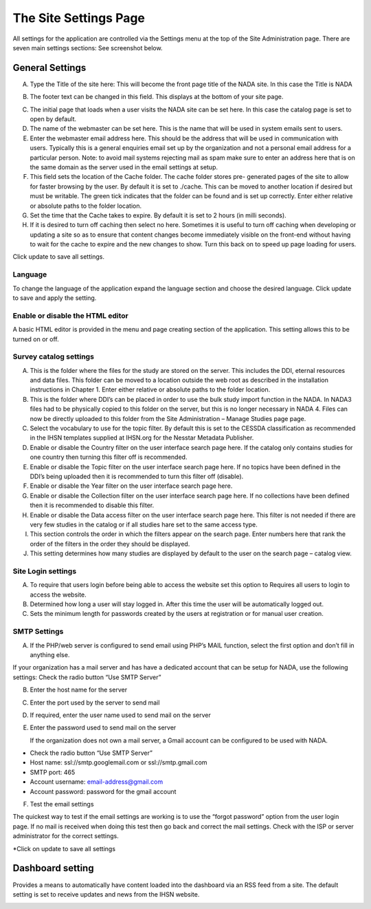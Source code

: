 ============
The Site Settings Page
============

All settings for the application are controlled via the Settings menu at the top of the Site Administration page. There are seven main settings sections: See screenshot below.

.. image:: images/site-configuration.png
General Settings
-----------------------

.. image:: images/general-site-settings.png

A.	Type the Title of the site here: This will become the front page title of the NADA site. In this case the Title is NADA

.. image:: images/nada-title.png
 
B.	The footer text can be changed in this field. This displays at the bottom of your site page.

.. image:: images/nada-footer.png

C.	The initial page that loads when a user visits the NADA site can be set here. In this case the catalog page is set to open by default. 

D.	The name of the webmaster can be set here. This is the name that will be used in system emails sent to users.

E.	Enter the webmaster email address here. This should be the address that will be used in communication with users. Typically this is a general enquiries email set up by the organization and not a personal email address for a particular person. Note: to avoid mail systems rejecting mail as spam make sure to enter an address here that is on the same domain as the server used in the email settings at setup. 

F.	This field sets the location of the Cache folder. The cache folder stores pre- generated pages of the site to allow for faster browsing by the user. By default it is set to ./cache. This can be moved to another location if desired but must be writable. The green tick indicates that the folder can be found and is set up correctly. Enter either relative or absolute paths to the folder location.

G.	Set the time that the Cache takes to expire. By default it is set to 2 hours (in milli seconds).

H.	If it is desired to turn off caching then select no here. Sometimes it is useful to turn off caching when developing or updating a site so as to ensure that content changes become immediately visible on the front-end without having to wait for the cache to expire and the new changes to show. Turn this back on to speed up page loading for users.

Click update to save all settings.



Language
^^^^^^^^^

To change the language of the application expand the language section and choose the desired language. Click update to save and apply the setting.

.. image:: images/language-configuration.png
 
Enable or disable the HTML editor
^^^^^^^^^^^^^^^^^^^^^^^^^^^^^^^^^^^

A basic HTML editor is provided in the menu and page creating section of the application. This setting allows this to be turned on or off.

.. image:: images/html-setting.png
Survey catalog settings
^^^^^^^^^^^^^^^^^^^^^^^^^^^^
.. image:: images/survey-catalog-details.png

A.	This is the folder where the files for the study are stored on the server. This includes the DDI, eternal resources and data files. This folder can be moved to a location outside the web root as described in the installation instructions in Chapter 1. Enter either relative or absolute paths to the folder location.

B.	This is the folder where DDI’s can be placed in order to use the bulk study import function in the NADA. In NADA3 files had to be physically copied to this folder on the server, but this is no longer necessary in NADA 4. Files can now be directly uploaded to this folder from the Site Administration – Manage Studies page page.

C.	Select the vocabulary to use for the topic filter. By default this is set to the CESSDA classification as recommended in the IHSN templates supplied at IHSN.org for the Nesstar Metadata Publisher.

D.	Enable or disable the Country filter on the user interface search page here. If the catalog only contains studies for one country then turning this filter off is recommended.

E.	Enable or disable the Topic filter on the user interface search page here. If no topics have been defined in the DDI’s being uploaded then it is recommended to turn this filter off (disable).

F.	Enable or disable the Year filter on the user interface search page here.

G.	Enable or disable the Collection filter on the user interface search page here. If no collections have been defined then it is recommended to disable this filter.

H.	Enable or disable the Data access filter on the user interface search page here. This filter is not needed if there are very few studies in the catalog or if all studies hare set to the same access type.

I.	This section controls the order in which the filters appear on the search page. Enter numbers here that rank the order of the filters in the order they should be displayed.

J.	This setting determines how many studies are displayed by default to the user on the search page – catalog view.


Site Login settings
^^^^^^^^^^^^^^^^^^^^^^
.. image:: images/site-login.png

A.	To require that users login before being able to access the website set this option to Requires all users to login to access the website.

B.	Determined how long a user will stay logged in. After this time the user will be automatically logged out.

C.	Sets the minimum length for passwords created by the users at registration or for manual user creation.





SMTP Settings
^^^^^^^^^^^^^^^^^ 
.. image:: images/smtp-settings-example.png

A.	If the PHP/web server is configured to send email using PHP’s MAIL function, select the first option and don’t fill in anything else.

If your organization has a mail server and has have a dedicated account that can be setup for NADA, use the following settings: Check the radio button “Use SMTP Server”

B.	Enter the host name for the server

C.	Enter the port used by the server to send mail

D.	If required, enter the user name used to send mail on the server

E.	Enter the password used to send mail on the server

	If the organization does not own a mail server, a Gmail account can be configured to be used with NADA.
* Check the radio button “Use SMTP Server”
* Host name:  ssl://smtp.googlemail.com or ssl://smtp.gmail.com
* SMTP port: 465
* Account username: email-address@gmail.com
* Account password: password for the gmail account

F. Test the email settings

The quickest way to test if the email settings are working is to use the “forgot password” option from the user login page. If no mail is received when doing this test then go back and correct the mail settings. Check with the ISP or server administrator for the correct settings.

*Click on update to save all settings

Dashboard setting
------------------
Provides a means to automatically have content loaded into the dashboard via an RSS feed from a site. The default setting is set to receive updates and news from the IHSN website.

.. image:: images/dashboard-rss.png
